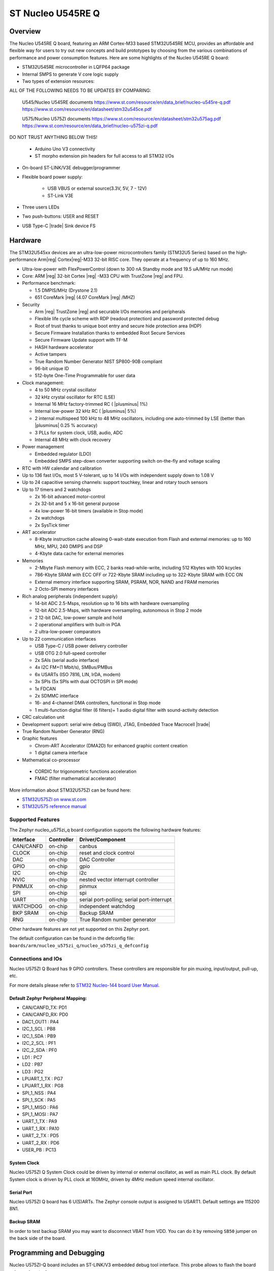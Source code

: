 .. _nucleo_u545re_q_board:

ST Nucleo U545RE Q
##################

Overview
********

The Nucleo U545RE Q board, featuring an ARM Cortex-M33 based STM32U545RE MCU,
provides an affordable and flexible way for users to try out new concepts and
build prototypes by choosing from the various combinations of performance and
power consumption features. Here are some highlights of the Nucleo U545RE Q
board:


- STM32U545RE microcontroller in LQFP64 package
- Internal SMPS to generate V core logic supply
- Two types of extension resources:


ALL OF THE FOLLOWING NEEDS TO BE UPDATES BY COMPARING:

	U545/Nucleo U545RE documents
	https://www.st.com/resource/en/data_brief/nucleo-u545re-q.pdf
	https://www.st.com/resource/en/datasheet/stm32u545ce.pdf

	U575/Nucleo U575ZI documents
	https://www.st.com/resource/en/datasheet/stm32u575ag.pdf
	https://www.st.com/resource/en/data_brief/nucleo-u575zi-q.pdf

DO NOT TRUST ANYTHING BELOW THIS!


  - Arduino Uno V3 connectivity
  - ST morpho extension pin headers for full access to all STM32 I/Os

- On-board ST-LINK/V3E debugger/programmer
- Flexible board power supply:

   - USB VBUS or external source(3.3V, 5V, 7 - 12V)
   - ST-Link V3E

- Three users LEDs
- Two push-buttons: USER and RESET
- USB Type-C |trade| Sink device FS

Hardware
********

The STM32U545xx devices are an ultra-low-power microcontrollers family (STM32U5
Series) based on the high-performance Arm|reg| Cortex|reg|-M33 32-bit RISC core.
They operate at a frequency of up to 160 MHz.

- Ultra-low-power with FlexPowerControl (down to 300 nA Standby mode and 19.5 uA/MHz run mode)
- Core: ARM |reg| 32-bit Cortex |reg| -M33 CPU with TrustZone |reg| and FPU.
- Performance benchmark:

  - 1.5 DMPIS/MHz (Drystone 2.1)
  - 651 CoreMark |reg| (4.07 CoreMark |reg| /MHZ)

- Security

  - Arm |reg|  TrustZone |reg| and securable I/Os memories and peripherals
  - Flexible life cycle scheme with RDP (readout protection) and password protected debug
  - Root of trust thanks to unique boot entry and secure hide protection area (HDP)
  - Secure Firmware Installation thanks to embedded Root Secure Services
  - Secure Firmware Update support with TF-M
  - HASH hardware accelerator
  - Active tampers
  - True Random Number Generator NIST SP800-90B compliant
  - 96-bit unique ID
  - 512-byte One-Time Programmable for user data

- Clock management:

  - 4 to 50 MHz crystal oscillator
  - 32 kHz crystal oscillator for RTC (LSE)
  - Internal 16 MHz factory-trimmed RC ( |plusminus| 1%)
  - Internal low-power 32 kHz RC ( |plusminus| 5%)
  - 2 internal multispeed 100 kHz to 48 MHz oscillators, including one auto-trimmed by
    LSE (better than  |plusminus| 0.25 % accuracy)
  - 3 PLLs for system clock, USB, audio, ADC
  - Internal 48 MHz with clock recovery

- Power management

  - Embedded regulator (LDO)
  - Embedded SMPS step-down converter supporting switch on-the-fly and voltage scaling

- RTC with HW calendar and calibration
- Up to 136 fast I/Os, most 5 V-tolerant, up to 14 I/Os with independent supply down to 1.08 V
- Up to 24 capacitive sensing channels: support touchkey, linear and rotary touch sensors
- Up to 17 timers and 2 watchdogs

  - 2x 16-bit advanced motor-control
  - 2x 32-bit and 5 x 16-bit general purpose
  - 4x low-power 16-bit timers (available in Stop mode)
  - 2x watchdogs
  - 2x SysTick timer

- ART accelerator

  - 8-Kbyte instruction cache allowing 0-wait-state execution from Flash and
    external memories: up to 160 MHz, MPU, 240 DMIPS and DSP
  - 4-Kbyte data cache for external memories

- Memories

  - 2-Mbyte Flash memory with ECC, 2 banks read-while-write, including 512 Kbytes with 100 kcycles
  - 786-Kbyte SRAM with ECC OFF or 722-Kbyte SRAM including up to 322-Kbyte SRAM with ECC ON
  - External memory interface supporting SRAM, PSRAM, NOR, NAND and FRAM memories
  - 2 Octo-SPI memory interfaces

- Rich analog peripherals (independent supply)

  - 14-bit ADC 2.5-Msps, resolution up to 16 bits with hardware oversampling
  - 12-bit ADC 2.5-Msps, with hardware oversampling, autonomous in Stop 2 mode
  - 2 12-bit DAC, low-power sample and hold
  - 2 operational amplifiers with built-in PGA
  - 2 ultra-low-power comparators

- Up to 22 communication interfaces

  - USB Type-C / USB power delivery controller
  - USB OTG 2.0 full-speed controller
  - 2x SAIs (serial audio interface)
  - 4x I2C FM+(1 Mbit/s), SMBus/PMBus
  - 6x USARTs (ISO 7816, LIN, IrDA, modem)
  - 3x SPIs (5x SPIs with dual OCTOSPI in SPI mode)
  - 1x FDCAN
  - 2x SDMMC interface
  - 16- and 4-channel DMA controllers, functional in Stop mode
  - 1 multi-function digital filter (6 filters)+ 1 audio digital filter with
    sound-activity detection

- CRC calculation unit
- Development support: serial wire debug (SWD), JTAG, Embedded Trace Macrocell |trade|
- True Random Number Generator (RNG)

- Graphic features

  - Chrom-ART Accelerator (DMA2D) for enhanced graphic content creation
  - 1 digital camera interface

- Mathematical co-processor

 - CORDIC for trigonometric functions acceleration
 - FMAC (filter mathematical accelerator)

More information about STM32U575ZI can be found here:

- `STM32U575ZI on www.st.com`_
- `STM32U575 reference manual`_

Supported Features
==================

The Zephyr nucleo_u575zi_q board configuration supports the following hardware features:

+-----------+------------+-------------------------------------+
| Interface | Controller | Driver/Component                    |
+===========+============+=====================================+
| CAN/CANFD | on-chip    | canbus                              |
+-----------+------------+-------------------------------------+
| CLOCK     | on-chip    | reset and clock control             |
+-----------+------------+-------------------------------------+
| DAC       | on-chip    | DAC Controller                      |
+-----------+------------+-------------------------------------+
| GPIO      | on-chip    | gpio                                |
+-----------+------------+-------------------------------------+
| I2C       | on-chip    | i2c                                 |
+-----------+------------+-------------------------------------+
| NVIC      | on-chip    | nested vector interrupt controller  |
+-----------+------------+-------------------------------------+
| PINMUX    | on-chip    | pinmux                              |
+-----------+------------+-------------------------------------+
| SPI       | on-chip    | spi                                 |
+-----------+------------+-------------------------------------+
| UART      | on-chip    | serial port-polling;                |
|           |            | serial port-interrupt               |
+-----------+------------+-------------------------------------+
| WATCHDOG  | on-chip    | independent watchdog                |
+-----------+------------+-------------------------------------+
| BKP SRAM  | on-chip    | Backup SRAM                         |
+-----------+------------+-------------------------------------+
| RNG       | on-chip    | True Random number generator        |
+-----------+------------+-------------------------------------+


Other hardware features are not yet supported on this Zephyr port.

The default configuration can be found in the defconfig file:
``boards/arm/nucleo_u575zi_q/nucleo_u575zi_q_defconfig``


Connections and IOs
===================

Nucleo U575ZI Q Board has 9 GPIO controllers. These controllers are responsible for pin muxing,
input/output, pull-up, etc.

For more details please refer to `STM32 Nucleo-144 board User Manual`_.

Default Zephyr Peripheral Mapping:
----------------------------------


- CAN/CANFD_TX: PD1
- CAN/CANFD_RX: PD0
- DAC1_OUT1 : PA4
- I2C_1_SCL : PB8
- I2C_1_SDA : PB9
- I2C_2_SCL : PF1
- I2C_2_SDA : PF0
- LD1 : PC7
- LD2 : PB7
- LD3 : PG2
- LPUART_1_TX : PG7
- LPUART_1_RX : PG8
- SPI_1_NSS : PA4
- SPI_1_SCK : PA5
- SPI_1_MISO : PA6
- SPI_1_MOSI : PA7
- UART_1_TX : PA9
- UART_1_RX : PA10
- UART_2_TX : PD5
- UART_2_RX : PD6
- USER_PB : PC13

System Clock
------------

Nucleo U575ZI Q System Clock could be driven by internal or external oscillator,
as well as main PLL clock. By default System clock is driven by PLL clock at
160MHz, driven by 4MHz medium speed internal oscillator.

Serial Port
-----------

Nucleo U575ZI Q board has 6 U(S)ARTs. The Zephyr console output is assigned to
USART1. Default settings are 115200 8N1.


Backup SRAM
-----------

In order to test backup SRAM you may want to disconnect VBAT from VDD. You can
do it by removing ``SB50`` jumper on the back side of the board.


Programming and Debugging
*************************

Nucleo U575ZI-Q board includes an ST-LINK/V3 embedded debug tool interface.
This probe allows to flash the board using various tools.

Flashing
========

Board is configured to be flashed using west STM32CubeProgrammer runner.
Installation of `STM32CubeProgrammer`_ is then required to flash the board.

Alternatively, openocd (provided in Zephyr SDK), JLink and pyocd can also be
used to flash and debug the board if west is told to use it as runner,
which can be done by passing either ``-r openocd``, ``-r jlink`` or ``-r pyocd``.

For pyocd additional target information needs to be installed.
This can be done by executing the following commands.

.. code-block:: console

   $ pyocd pack --update
   $ pyocd pack --install stm32u5


Flashing an application to Nucleo U575ZI Q
------------------------------------------

Connect the Nucleo U575ZI Q to your host computer using the USB port.
Then build and flash an application. Here is an example for the
:ref:`hello_world` application.

Run a serial host program to connect with your Nucleo board:

.. code-block:: console

   $ minicom -D /dev/ttyACM0

Then build and flash the application.

.. zephyr-app-commands::
   :zephyr-app: samples/hello_world
   :board: nucleo_u575zi_q
   :goals: build flash

You should see the following message on the console:

.. code-block:: console

   Hello World! arm

Debugging
=========

Default flasher for this board is openocd. It could be used in the usual way.
Here is an example for the :zephyr:code-sample:`blinky` application.

.. zephyr-app-commands::
   :zephyr-app: samples/basic/blinky
   :board: nucleo_u575zi_q
   :goals: debug

Building a secure/non-secure with Arm |reg| TrustZone |reg|
===========================================================

The TF-M applications can be run on this board, thanks to its Arm |reg| TrustZone |reg|
support.
In TF-M configuration, Zephyr is run on the non-secure domain. A non-secure image
can be generated using ``nucleo_u575zi_q_ns`` as build target.

.. code-block:: bash

   $ west build -b nucleo_u575zi_q_ns path/to/source/directory

Note: When building the ``*_ns`` image with TF-M, ``build/tfm/api_ns/postbuild.sh`` bash script
is run automatically in a post-build step to make some required flash layout changes.

Once the build is completed, run the following script to initialize the option bytes.

.. code-block:: bash

   $ build/tfm/regression.sh

Finally, to flash the board, run:

.. code-block:: bash

   $ west flash

Note: Check the ``build/tfm`` directory to ensure that the commands required by these scripts
(``readlink``, etc.) are available on your system. Please also check ``STM32_Programmer_CLI``
(which is used for initialization) is available in the PATH.

.. _STM32 Nucleo-144 board User Manual:
   https://www.st.com/resource/en/user_manual/dm00615305.pdf

.. _STM32U575ZI on www.st.com:
   https://www.st.com/en/microcontrollers/stm32u575zi.html

.. _STM32U575 reference manual:
   https://www.st.com/resource/en/reference_manual/rm0456-stm32u575585-armbased-32bit-mcus-stmicroelectronics.pdf

.. _STM32CubeProgrammer:
   https://www.st.com/en/development-tools/stm32cubeprog.html

.. _STMicroelectronics customized version of OpenOCD:
   https://github.com/STMicroelectronics/OpenOCD
